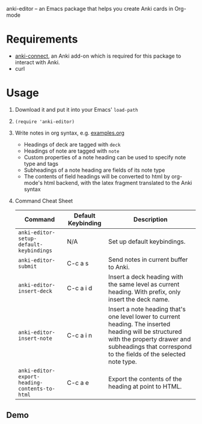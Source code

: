 anki-editor -- an Emacs package that helps you create Anki cards in Org-mode

* Requirements
  - [[https://github.com/FooSoft/anki-connect#installation][anki-connect]], an Anki add-on which is required for this package to
    interact with Anki.
  - curl

* Usage
  1. Download it and put it into your Emacs' =load-path=
  2. =(require 'anki-editor)=
  3. Write notes in org syntax, e.g. [[./examples.org][examples.org]]
     - Headings of deck are tagged with =deck=
     - Headings of note are tagged with =note=
     - Custom properties of a note heading can be used to specify note
       type and tags
     - Subheadings of a note heading are fields of its note type
     - The contents of field headings will be converted to html by
       org-mode's html backend, with the latex fragment translated to
       the Anki syntax
  4. Command Cheat Sheet
     | Command                                       | Default Keybinding | Description                                                                                                                                                                                                |
     |-----------------------------------------------+--------------------+------------------------------------------------------------------------------------------------------------------------------------------------------------------------------------------------------------|
     | =anki-editor-setup-default-keybindings=       | N/A                | Set up default keybindings.                                                                                                                                                                                |
     | =anki-editor-submit=                          | C-c a s            | Send notes in current buffer to Anki.                                                                                                                                                                      |
     | =anki-editor-insert-deck=                     | C-c a i d          | Insert a deck heading with the same level as current heading. With prefix, only insert the deck name.                                                                                                      |
     | =anki-editor-insert-note=                     | C-c a i n          | Insert a note heading that's one level lower to current heading. The inserted heading will be structured with the property drawer and subheadings that correspond to the fields of the selected note type. |
     | =anki-editor-export-heading-contents-to-html= | C-c a e            | Export the contents of the heading at point to HTML.                                                                                                                                                       |

** Demo
   [[./demo.gif]]
